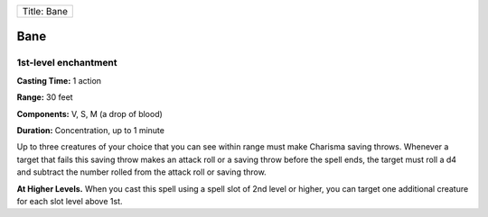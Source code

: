+---------------+
| Title: Bane   |
+---------------+

Bane
----

1st-level enchantment
^^^^^^^^^^^^^^^^^^^^^

**Casting Time:** 1 action

**Range:** 30 feet

**Components:** V, S, M (a drop of blood)

**Duration:** Concentration, up to 1 minute

Up to three creatures of your choice that you can see within range must
make Charisma saving throws. Whenever a target that fails this saving
throw makes an attack roll or a saving throw before the spell ends, the
target must roll a d4 and subtract the number rolled from the attack
roll or saving throw.

**At Higher Levels.** When you cast this spell using a spell slot of 2nd
level or higher, you can target one additional creature for each slot
level above 1st.
